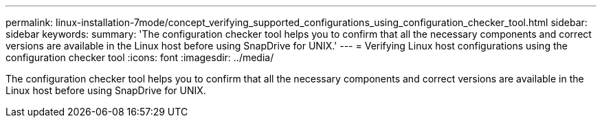 ---
permalink: linux-installation-7mode/concept_verifying_supported_configurations_using_configuration_checker_tool.html
sidebar: sidebar
keywords: 
summary: 'The configuration checker tool helps you to confirm that all the necessary components and correct versions are available in the Linux host before using SnapDrive for UNIX.'
---
= Verifying Linux host configurations using the configuration checker tool
:icons: font
:imagesdir: ../media/

[.lead]
The configuration checker tool helps you to confirm that all the necessary components and correct versions are available in the Linux host before using SnapDrive for UNIX.
